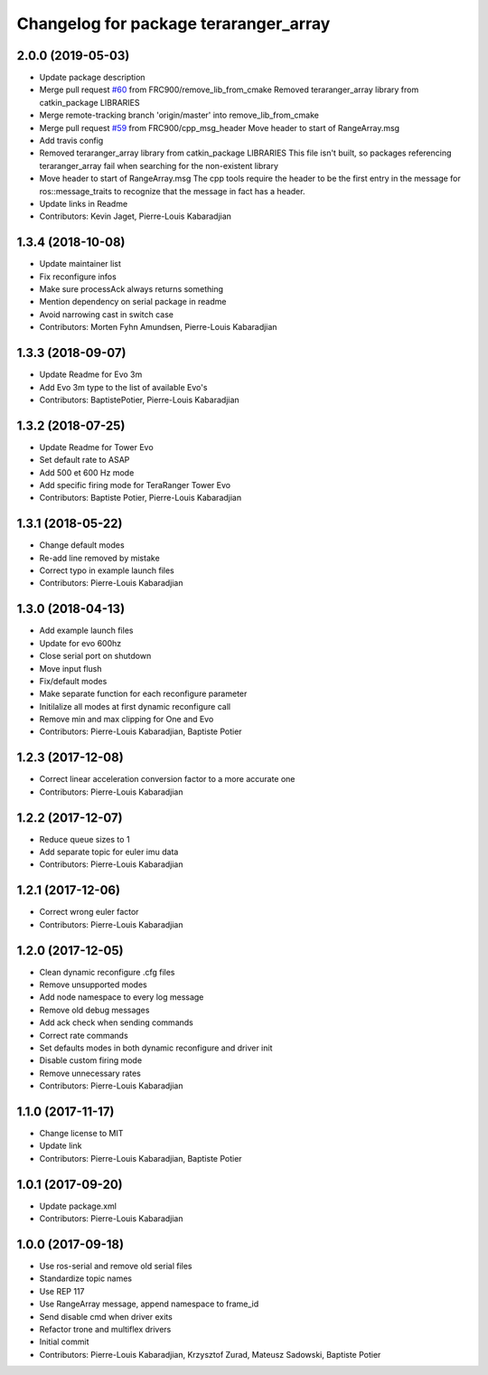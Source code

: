 ^^^^^^^^^^^^^^^^^^^^^^^^^^^^^^^^^^^^^^
Changelog for package teraranger_array
^^^^^^^^^^^^^^^^^^^^^^^^^^^^^^^^^^^^^^

2.0.0 (2019-05-03)
------------------
* Update package description
* Merge pull request `#60 <https://github.com/Terabee/teraranger_array/issues/60>`_ from FRC900/remove_lib_from_cmake
  Removed teraranger_array library from catkin_package LIBRARIES
* Merge remote-tracking branch 'origin/master' into remove_lib_from_cmake
* Merge pull request `#59 <https://github.com/Terabee/teraranger_array/issues/59>`_ from FRC900/cpp_msg_header
  Move header to start of RangeArray.msg
* Add travis config
* Removed teraranger_array library from catkin_package LIBRARIES
  This file isn't built, so packages referencing teraranger_array
  fail when searching for the non-existent library
* Move header to start of RangeArray.msg
  The cpp tools require the header to be the first entry in the
  message for ros::message_traits to recognize that the message
  in fact has a header.
* Update links in Readme
* Contributors: Kevin Jaget, Pierre-Louis Kabaradjian

1.3.4 (2018-10-08)
------------------
* Update maintainer list
* Fix reconfigure infos
* Make sure processAck always returns something
* Mention dependency on serial package in readme
* Avoid narrowing cast in switch case
* Contributors: Morten Fyhn Amundsen, Pierre-Louis Kabaradjian

1.3.3 (2018-09-07)
------------------
* Update Readme for Evo 3m
* Add Evo 3m type to the list of available Evo's
* Contributors: BaptistePotier, Pierre-Louis Kabaradjian

1.3.2 (2018-07-25)
------------------
* Update Readme for Tower Evo
* Set default rate to ASAP
* Add 500 et 600 Hz mode
* Add specific firing mode for TeraRanger Tower Evo
* Contributors: Baptiste Potier, Pierre-Louis Kabaradjian

1.3.1 (2018-05-22)
------------------
* Change default modes
* Re-add line removed by mistake
* Correct typo in example launch files
* Contributors: Pierre-Louis Kabaradjian

1.3.0 (2018-04-13)
------------------
* Add example launch files
* Update for evo 600hz
* Close serial port on shutdown
* Move input flush
* Fix/default modes
* Make separate function for each reconfigure parameter
* Initilalize all modes at first dynamic reconfigure call
* Remove min and max clipping for One and Evo
* Contributors: Pierre-Louis Kabaradjian, Baptiste Potier

1.2.3 (2017-12-08)
------------------
* Correct linear acceleration conversion factor to a more accurate one
* Contributors: Pierre-Louis Kabaradjian

1.2.2 (2017-12-07)
------------------
* Reduce queue sizes to 1
* Add separate topic for euler imu data
* Contributors: Pierre-Louis Kabaradjian

1.2.1 (2017-12-06)
------------------
* Correct wrong euler factor
* Contributors: Pierre-Louis Kabaradjian

1.2.0 (2017-12-05)
------------------
* Clean dynamic reconfigure .cfg files
* Remove unsupported modes
* Add node namespace to every log message
* Remove old debug messages
* Add ack check when sending commands
* Correct rate commands
* Set defaults modes in both dynamic reconfigure and driver init
* Disable custom firing mode
* Remove unnecessary rates
* Contributors: Pierre-Louis Kabaradjian

1.1.0 (2017-11-17)
------------------
* Change license to MIT
* Update link
* Contributors: Pierre-Louis Kabaradjian, Baptiste Potier

1.0.1 (2017-09-20)
------------------
* Update package.xml
* Contributors: Pierre-Louis Kabaradjian

1.0.0 (2017-09-18)
------------------

* Use ros-serial and remove old serial files
* Standardize topic names
* Use REP 117
* Use RangeArray message, append namespace to frame_id
* Send disable cmd when driver exits
* Refactor trone and multiflex drivers
* Initial commit

* Contributors: Pierre-Louis Kabaradjian, Krzysztof Zurad, Mateusz Sadowski, Baptiste Potier
